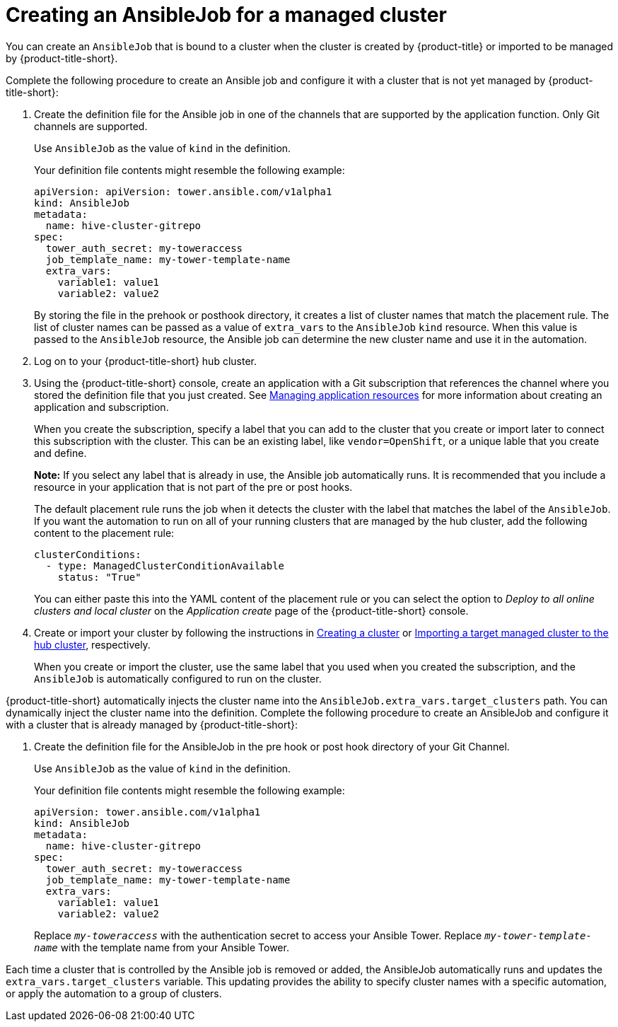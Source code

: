 [#creating-an-ansible-job-for-a-managed-cluster]
= Creating an AnsibleJob for a managed cluster

You can create an `AnsibleJob` that is bound to a cluster when the cluster is created by {product-title} or imported to be managed by {product-title-short}.

Complete the following procedure to create an Ansible job and configure it with a cluster that is not yet managed by {product-title-short}:

. Create the definition file for the Ansible job in one of the channels that are supported by the application function. Only Git channels are supported.
+
Use `AnsibleJob` as the value of `kind` in the definition.
+
Your definition file contents might resemble the following example:
+
[source,yaml]
----
apiVersion: apiVersion: tower.ansible.com/v1alpha1
kind: AnsibleJob
metadata:
  name: hive-cluster-gitrepo
spec:
  tower_auth_secret: my-toweraccess
  job_template_name: my-tower-template-name
  extra_vars:
    variable1: value1
    variable2: value2
----
+
By storing the file in the prehook or posthook directory, it creates a list of cluster names that match the placement rule. The list of cluster names can be passed as a value of `extra_vars` to the `AnsibleJob` `kind` resource. When this value is passed to the `AnsibleJob` resource, the Ansible job can determine the new cluster name and use it in the automation.

. Log on to your {product-title-short} hub cluster.

. Using the {product-title-short} console, create an application with a Git subscription that references the channel where you stored the definition file that you just created. See link:../applications/app_resources.adoc#managing-application-resources[Managing application resources] for more information about creating an application and subscription.
+
When you create the subscription, specify a label that you can add to the cluster that you create or import later to connect this subscription with the cluster. This can be an existing label, like `vendor=OpenShift`, or a unique lable that you create and define. 
+
*Note:* If you select any label that is already in use, the Ansible job automatically runs. It is recommended that you include a resource in your application that is not part of the pre or post hooks.  
+
The default placement rule runs the job when it detects the cluster with the label that matches the label of the `AnsibleJob`. If you want the automation to run on all of your running clusters that are managed by the hub cluster, add the following content to the placement rule:
+
[source,yaml]
----
clusterConditions:
  - type: ManagedClusterConditionAvailable
    status: "True"
----
+
You can either paste this into the YAML content of the placement rule or you can select the option to _Deploy to all online clusters and local cluster_ on the _Application create_ page of the {product-title-short} console. 

. Create or import your cluster by following the instructions in xref:../clusters/create.adoc#creating-a-cluster[Creating a cluster] or xref:../clusters/import.adoc#importing-a-target-managed-cluster-to-the-hub-cluster[Importing a target managed cluster to the hub cluster], respectively.
+
When you create or import the cluster, use the same label that you used when you created the subscription, and the `AnsibleJob` is automatically configured to run on the cluster. 
 
{product-title-short} automatically injects the cluster name into the `AnsibleJob.extra_vars.target_clusters` path. You can dynamically inject the cluster name into the definition. Complete the following procedure to create an AnsibleJob and configure it with a cluster that is already managed by {product-title-short}:

. Create the definition file for the AnsibleJob in the pre hook or post hook directory of your Git Channel.
+
Use `AnsibleJob` as the value of `kind` in the definition.
+
Your definition file contents might resemble the following example:
+
[source,yaml]
----
apiVersion: tower.ansible.com/v1alpha1
kind: AnsibleJob
metadata:
  name: hive-cluster-gitrepo
spec:
  tower_auth_secret: my-toweraccess
  job_template_name: my-tower-template-name
  extra_vars:
    variable1: value1
    variable2: value2
----
Replace `_my-toweraccess_` with the authentication secret to access your Ansible Tower.
Replace `_my-tower-template-name_` with the template name from your Ansible Tower.

Each time a cluster that is controlled by the Ansible job is removed or added, the AnsibleJob automatically runs and updates the `extra_vars.target_clusters` variable. This updating provides the ability to specify cluster names with a specific automation, or apply the automation to a group of clusters. 


